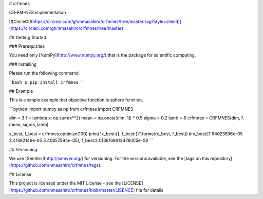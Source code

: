 # crfmnes

CR-FM-NES implementation

[![CircleCI](https://circleci.com/gh/nmasahiro/crfmnes/tree/master.svg?style=shield)](https://circleci.com/gh/nmasahiro/crfmnes/tree/master)


## Getting Started


### Prerequisites

You need only [NumPy](http://www.numpy.org/) that is the package for scientific computing.

### Installing

Please run the following command.

```bash
$ pip install crfmnes
```

## Example

This is a simple example that objective function is sphere function.

```python
import numpy as np
from crfmnes import CRFMNES

dim = 3
f = lambda x: np.sum(x**2)
mean = np.ones([dim, 1]) * 0.5
sigma = 0.2
lamb = 6
crfmnes = CRFMNES(dim, f, mean, sigma, lamb)

x_best, f_best = crfmnes.optimize(100)
print("x_best:{}, f_best:{}".format(x_best, f_best))
# x_best:[1.64023896e-05 2.41682149e-05 3.40657594e-05], f_best:2.0136169613476005e-09
```


## Versioning

We use [SemVer](http://semver.org/) for versioning. For the versions available, see the [tags on this repository](https://github.com/nmasahiro/crfmnes/tags). 


## License

This project is licensed under the MIT License - see the [LICENSE](https://github.com/nmasahiro/crfmnes/blob/master/LISENCE) file for details


